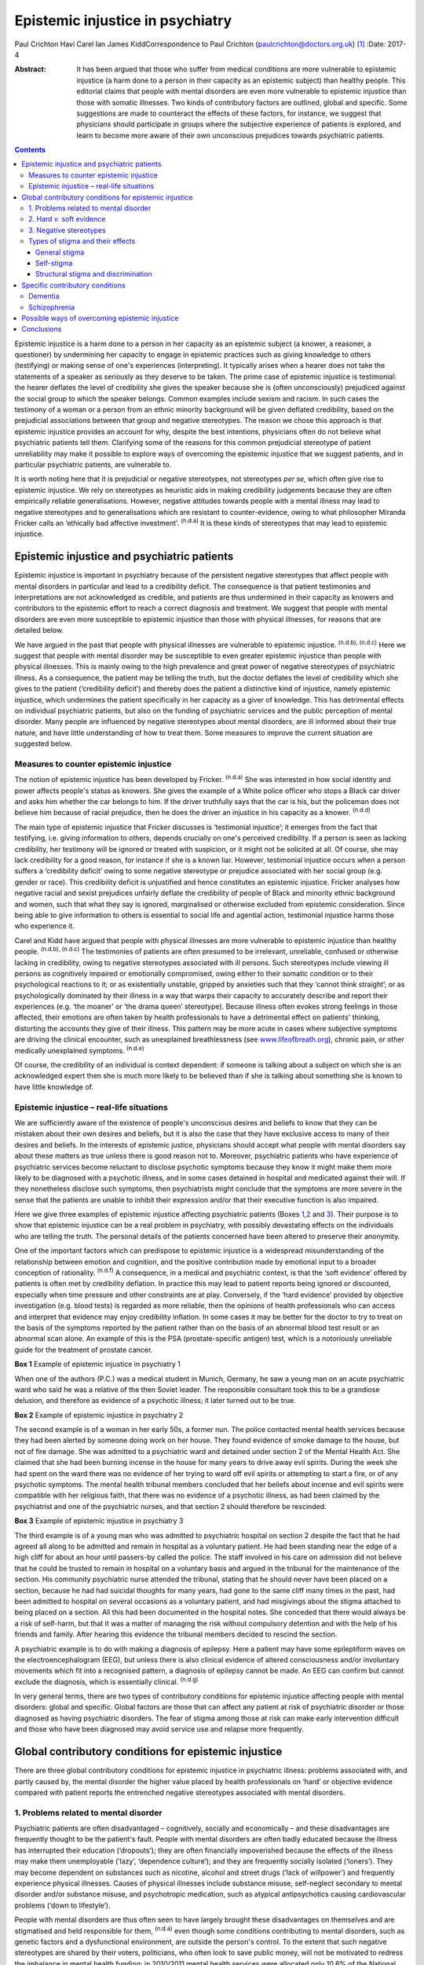 =================================
Epistemic injustice in psychiatry
=================================

Paul Crichton
Havi Carel
Ian James KiddCorrespondence to Paul Crichton
(paulcrichton@doctors.org.uk)  [1]_
:Date: 2017-4

:Abstract:
   It has been argued that those who suffer from medical conditions are
   more vulnerable to epistemic injustice (a harm done to a person in
   their capacity as an epistemic subject) than healthy people. This
   editorial claims that people with mental disorders are even more
   vulnerable to epistemic injustice than those with somatic illnesses.
   Two kinds of contributory factors are outlined, global and specific.
   Some suggestions are made to counteract the effects of these factors,
   for instance, we suggest that physicians should participate in groups
   where the subjective experience of patients is explored, and learn to
   become more aware of their own unconscious prejudices towards
   psychiatric patients.


.. contents::
   :depth: 3
..

Epistemic injustice is a harm done to a person in her capacity as an
epistemic subject (a knower, a reasoner, a questioner) by undermining
her capacity to engage in epistemic practices such as giving knowledge
to others (testifying) or making sense of one's experiences
(interpreting). It typically arises when a hearer does not take the
statements of a speaker as seriously as they deserve to be taken. The
prime case of epistemic injustice is testimonial: the hearer deflates
the level of credibility she gives the speaker because she is (often
unconsciously) prejudiced against the social group to which the speaker
belongs. Common examples include sexism and racism. In such cases the
testimony of a woman or a person from an ethnic minority background will
be given deflated credibility, based on the prejudicial associations
between that group and negative stereotypes. The reason we chose this
approach is that epistemic injustice provides an account for why,
despite the best intentions, physicians often do not believe what
psychiatric patients tell them. Clarifying some of the reasons for this
common prejudicial stereotype of patient unreliability may make it
possible to explore ways of overcoming the epistemic injustice that we
suggest patients, and in particular psychiatric patients, are vulnerable
to.

It is worth noting here that it is prejudicial or negative stereotypes,
not stereotypes *per se*, which often give rise to epistemic injustice.
We rely on stereotypes as heuristic aids in making credibility
judgements because they are often empirically reliable generalisations.
However, negative attitudes towards people with a mental illness may
lead to negative stereotypes and to generalisations which are resistant
to counter-evidence, owing to what philosopher Miranda Fricker calls an
‘ethically bad affective investment’. :sup:`(n.d.a)` It is these kinds
of stereotypes that may lead to epistemic injustice.

.. _S1:

Epistemic injustice and psychiatric patients
============================================

Epistemic injustice is important in psychiatry because of the persistent
negative stereotypes that affect people with mental disorders in
particular and lead to a credibility deficit. The consequence is that
patient testimonies and interpretations are not acknowledged as
credible, and patients are thus undermined in their capacity as knowers
and contributors to the epistemic effort to reach a correct diagnosis
and treatment. We suggest that people with mental disorders are even
more susceptible to epistemic injustice than those with physical
illnesses, for reasons that are detailed below.

We have argued in the past that people with physical illnesses are
vulnerable to epistemic injustice. :sup:`(n.d.b), (n.d.c)` Here we
suggest that people with mental disorder may be susceptible to even
greater epistemic injustice than people with physical illnesses. This is
mainly owing to the high prevalence and great power of negative
stereotypes of psychiatric illness. As a consequence, the patient may be
telling the truth, but the doctor deflates the level of credibility
which she gives to the patient (‘credibility deficit’) and thereby does
the patient a distinctive kind of injustice, namely epistemic injustice,
which undermines the patient specifically in her capacity as a giver of
knowledge. This has detrimental effects on individual psychiatric
patients, but also on the funding of psychiatric services and the public
perception of mental disorder. Many people are influenced by negative
stereotypes about mental disorders, are ill informed about their true
nature, and have little understanding of how to treat them. Some
measures to improve the current situation are suggested below.

.. _S2:

Measures to counter epistemic injustice
---------------------------------------

The notion of epistemic injustice has been developed by Fricker.
:sup:`(n.d.a)` She was interested in how social identity and power
affects people's status as knowers. She gives the example of a White
police officer who stops a Black car driver and asks him whether the car
belongs to him. If the driver truthfully says that the car is his, but
the policeman does not believe him because of racial prejudice, then he
does the driver an injustice in his capacity as a knower. :sup:`(n.d.d)`

The main type of epistemic injustice that Fricker discusses is
‘testimonial injustice’; it emerges from the fact that testifying, i.e.
giving information to others, depends crucially on one's perceived
credibility. If a person is seen as lacking credibility, her testimony
will be ignored or treated with suspicion, or it might not be solicited
at all. Of course, she may lack credibility for a good reason, for
instance if she is a known liar. However, testimonial injustice occurs
when a person suffers a ‘credibility deficit’ owing to some negative
stereotype or prejudice associated with her social group (e.g. gender or
race). This credibility deficit is unjustified and hence constitutes an
epistemic injustice. Fricker analyses how negative racial and sexist
prejudices unfairly deflate the credibility of people of Black and
minority ethnic background and women, such that what they say is
ignored, marginalised or otherwise excluded from epistemic
consideration. Since being able to give information to others is
essential to social life and agential action, testimonial injustice
harms those who experience it.

Carel and Kidd have argued that people with physical illnesses are more
vulnerable to epistemic injustice than healthy people. :sup:`(n.d.b),
(n.d.c)` The testimonies of patients are often presumed to be
irrelevant, unreliable, confused or otherwise lacking in credibility,
owing to negative stereotypes associated with ill persons. Such
stereotypes include viewing ill persons as cognitively impaired or
emotionally compromised, owing either to their somatic condition or to
their psychological reactions to it; or as existentially unstable,
gripped by anxieties such that they ‘cannot think straight’; or as
psychologically dominated by their illness in a way that warps their
capacity to accurately describe and report their experiences (e.g. ‘the
moaner’ or ‘the drama queen’ stereotype). Because illness often evokes
strong feelings in those affected, their emotions are often taken by
health professionals to have a detrimental effect on patients' thinking,
distorting the accounts they give of their illness. This pattern may be
more acute in cases where subjective symptoms are driving the clinical
encounter, such as unexplained breathlessness (see
`www.lifeofbreath.org <www.lifeofbreath.org>`__), chronic pain, or other
medically unexplained symptoms. :sup:`(n.d.e)`

Of course, the credibility of an individual is context dependent: if
someone is talking about a subject on which she is an acknowledged
expert then she is much more likely to be believed than if she is
talking about something she is known to have little knowledge of.

.. _S3:

Epistemic injustice – real-life situations
------------------------------------------

We are sufficiently aware of the existence of people's unconscious
desires and beliefs to know that they can be mistaken about their own
desires and beliefs, but it is also the case that they have exclusive
access to many of their desires and beliefs. In the interests of
epistemic justice, physicians should accept what people with mental
disorders say about these matters as true unless there is good reason
not to. Moreover, psychiatric patients who have experience of
psychiatric services become reluctant to disclose psychotic symptoms
because they know it might make them more likely to be diagnosed with a
psychotic illness, and in some cases detained in hospital and medicated
against their will. If they nonetheless disclose such symptoms, then
psychiatrists might conclude that the symptoms are more severe in the
sense that the patients are unable to inhibit their expression and/or
that their executive function is also impaired.

Here we give three examples of epistemic injustice affecting psychiatric
patients (Boxes `1 <#box1>`__,\ `2 <#box2>`__ and `3 <#box3>`__). Their
purpose is to show that epistemic injustice can be a real problem in
psychiatry, with possibly devastating effects on the individuals who are
telling the truth. The personal details of the patients concerned have
been altered to preserve their anonymity.

One of the important factors which can predispose to epistemic injustice
is a widespread misunderstanding of the relationship between emotion and
cognition, and the positive contribution made by emotional input to a
broader conception of rationality. :sup:`(n.d.f)` A consequence, in a
medical and psychiatric context, is that the ‘soft evidence’ offered by
patients is often met by credibility deflation. In practice this may
lead to patient reports being ignored or discounted, especially when
time pressure and other constraints are at play. Conversely, if the
‘hard evidence’ provided by objective investigation (e.g. blood tests)
is regarded as more reliable, then the opinions of health professionals
who can access and interpret that evidence may enjoy credibility
inflation. In some cases it may be better for the doctor to try to treat
on the basis of the symptoms reported by the patient rather than on the
basis of an abnormal blood test result or an abnormal scan alone. An
example of this is the PSA (prostate-specific antigen) test, which is a
notoriously unreliable guide for the treatment of prostate cancer.

**Box 1** Example of epistemic injustice in psychiatry 1

When one of the authors (P.C.) was a medical student in Munich, Germany,
he saw a young man on an acute psychiatric ward who said he was a
relative of the then Soviet leader. The responsible consultant took this
to be a grandiose delusion, and therefore as evidence of a psychotic
illness; it later turned out to be true.

**Box 2** Example of epistemic injustice in psychiatry 2

The second example is of a woman in her early 50s, a former nun. The
police contacted mental health services because they had been alerted by
someone doing work on her house. They found evidence of smoke damage to
the house, but not of fire damage. She was admitted to a psychiatric
ward and detained under section 2 of the Mental Health Act. She claimed
that she had been burning incense in the house for many years to drive
away evil spirits. During the week she had spent on the ward there was
no evidence of her trying to ward off evil spirits or attempting to
start a fire, or of any psychotic symptoms. The mental health tribunal
members concluded that her beliefs about incense and evil spirits were
compatible with her religious faith, that there was no evidence of a
psychotic illness, as had been claimed by the psychiatrist and one of
the psychiatric nurses, and that section 2 should therefore be
rescinded.

**Box 3** Example of epistemic injustice in psychiatry 3

The third example is of a young man who was admitted to psychiatric
hospital on section 2 despite the fact that he had agreed all along to
be admitted and remain in hospital as a voluntary patient. He had been
standing near the edge of a high cliff for about an hour until
passers-by called the police. The staff involved in his care on
admission did not believe that he could be trusted to remain in hospital
on a voluntary basis and argued in the tribunal for the maintenance of
the section. His community psychiatric nurse attended the tribunal,
stating that he should never have been placed on a section, because he
had had suicidal thoughts for many years, had gone to the same cliff
many times in the past, had been admitted to hospital on several
occasions as a voluntary patient, and had misgivings about the stigma
attached to being placed on a section. All this had been documented in
the hospital notes. She conceded that there would always be a risk of
self-harm, but that it was a matter of managing the risk without
compulsory detention and with the help of his friends and family. After
hearing this evidence the tribunal members decided to rescind the
section.

A psychiatric example is to do with making a diagnosis of epilepsy. Here
a patient may have some epileptiform waves on the electroencephalogram
(EEG), but unless there is also clinical evidence of altered
consciousness and/or involuntary movements which fit into a recognised
pattern, a diagnosis of epilepsy cannot be made. An EEG can confirm but
cannot exclude the diagnosis, which is essentially clinical.
:sup:`(n.d.g)`

In very general terms, there are two types of contributory conditions
for epistemic injustice affecting people with mental disorders: global
and specific. Global factors are those that can affect any patient at
risk of psychiatric disorder or those diagnosed as having psychiatric
disorders. The fear of stigma among those at risk can make early
intervention difficult and those who have been diagnosed may avoid
service use and relapse more frequently.

.. _S4:

Global contributory conditions for epistemic injustice
======================================================

There are three global contributory conditions for epistemic injustice
in psychiatric illness: problems associated with, and partly caused by,
the mental disorder the higher value placed by health professionals on
‘hard’ or objective evidence compared with patient reports the
entrenched negative stereotypes associated with mental disorders.

.. _S5:

1. Problems related to mental disorder
--------------------------------------

Psychiatric patients are often disadvantaged – cognitively, socially and
economically – and these disadvantages are frequently thought to be the
patient's fault. People with mental disorders are often badly educated
because the illness has interrupted their education (‘dropouts’); they
are often financially impoverished because the effects of the illness
may make them unemployable (‘lazy’, ‘dependence culture’); and they are
frequently socially isolated (‘loners’). They may become dependent on
substances such as nicotine, alcohol and street drugs (‘lack of
willpower’) and frequently experience physical illnesses. Causes of
physical illnesses include substance misuse, self-neglect secondary to
mental disorder and/or substance misuse, and psychotropic medication,
such as atypical antipsychotics causing cardiovascular problems (‘down
to lifestyle’).

People with mental disorders are thus often seen to have largely brought
these disadvantages on themselves and are stigmatised and held
responsible for them, :sup:`(n.d.a)` even though some conditions
contributing to mental disorders, such as genetic factors and a
dysfunctional environment, are outside the person's control. To the
extent that such negative stereotypes are shared by their voters,
politicians, who often look to save public money, will not be motivated
to redress the imbalance in mental health funding: in 2010/2011 mental
health services were allocated only 10.8% of the National Health Service
(NHS) budget, although mental disorders constituted nearly 22.8% of the
disease burden in the NHS. :sup:`(n.d.h)` Simon Wessely, the president
of the Royal College of Psychiatrists, notes that despite rising demand,
spending on adult mental health by NHS trusts has fallen by 8% since
2010. :sup:`(n.d.h)` A recent parliamentary report advocates ‘whole
person’ care, which includes mental and physical health, and highlights
some of the barriers to parity of esteem for mental health.
:sup:`(n.d.i)`

.. _S6:

2. Hard *v.* soft evidence
--------------------------

Health professionals are trained to place higher value on ‘hard’ or
objective evidence, namely the results of investigations, than on ‘soft’
or subjective evidence provided by patients. In fact, some such
objective evidence (e.g. from X-rays or magnetic resonance imaging (MRI)
scans) is heavily dependent on interpretation, for instance by a
radiologist. This gives health professionals epistemic power, because
only they have access to this evidence and have the training to
interpret it. Montgomery :sup:`(n.d.j)` has argued that medicine is not
itself a science but rather an interpretive practice that relies on
clinical reasoning. A physician looks at the patient's history along
with the presenting physical signs and symptoms and juxtaposes these
with clinical experience and empirical studies to construct a tentative
account of the illness with what Montgomery calls ‘clinical judgment’.
In psychiatry, there is virtually no hard evidence and diagnoses have to
be made mainly on the basis of what patients say and how they behave.
However, some psychiatrists regard their patients as objects of their
epistemic enquiry rather than participants in an epistemic search for
the correct diagnosis and best treatment. Anthropologist Tanya Luhrmann
:sup:`(n.d.k)` argues that insurance companies exercise a more powerful
influence over the content of healthcare than do doctors, in that they
promote a biological approach to psychiatry because it yields explicit
therapeutic rationales, targeted treatments and quantifiable outcomes
that can be audited more easily.

Despite the lack of objective evidence in psychiatry, many psychiatrists
are influenced by their general medical training and import this bias
into the field. Although many acknowledge the biopsychosocial model of
mental disorders, they often retain their biological orientation.
:sup:`(n.d.l)` Biological psychiatry has been dominant since the 1950s,
when the first antipsychotic drugs were introduced, and there is little
evidence that this is changing in any significant way. This is partly
because the biological approach has practical benefits (e.g.
psychiatrists can save time by focusing on drug treatments). Based on
his experience working as a liaison psychiatrist in a large medical
hospital, one of the authors (P.C.) believes that psychiatry itself is
stigmatised within medicine and that some psychiatrists feel that they
will be more respected by their medical colleagues if they approach
mental disorders from a biological perspective. P.C. also senses that
some patients might prefer this attitude, feeling exonerated if they are
told that their mental disorder is caused by a ‘chemical imbalance in
the brain’ which can be ameliorated by a drug.

.. _S7:

3. Negative stereotypes
-----------------------

People with mental disorders are socially stigmatised and are frequently
described with derogatory terms such as ‘mad’, ‘crazy’ or ‘weird’. The
term ‘stigma’ comes from the ancient Greek word denoting the mark made
on slaves by a pointed instrument. Stigma involves negative associations
that attach to a social group. Sociologist Erving Goffman :sup:`(n.d.m)`
argued that stigmatised people are considered abnormal by society and
are not fully socially accepted. As a consequence, they constantly try
to adjust their social identities. These additional cognitive and social
burdens increase the pressures on stigmatised people, exacerbating their
already difficult social and cognitive situation. Thornicroft
:sup:`(n.d.n)` points out that patients often describe the stigma they
encounter as worse than the mental disorder itself. Stigma affects every
aspect of their lives, including employment, accommodation, financial
resources and sense of citizenship. It is a major problem throughout the
world.

One of the negative stereotypes associated with mental illness is that
people with a mental illness are responsible for their condition. For
example, people diagnosed with depression are often told to ‘get a grip’
or to ‘pull themselves together’. Illness, not only mental illness, is
often seen as a mark of moral, social and epistemic failure (e.g.
drug/alcohol dependence is sometimes seen as weakness of will). Such
failures are shaped by group-specific values and commitments – for
instance, certain religious groups regard depression as a punishment by
God for their sins. :sup:`(n.d.o)`

However, in a legal setting, the poor insight of patients into their
mental state may be recognised by the court as a factor which reduces
the patient's responsibility for their actions. Although this diminishes
their epistemic status, it also protects them, so recognition of their
diminished responsibility may lead to them being treated in hospital
rather than imprisoned.

Thus, those who are influenced by negative stereotypes about psychiatric
patients may feel justified in cutting funding for mental health
services because they think that many psychiatric patients are to blame
for their mental health and other problems. In the case of depression,
many people who have no personal experience of the illness tend to think
that depressed people only need to think more positively for their
depression to disappear. :sup:`(n.d.p),(n.d.q)` The fact that
psychiatric services are more poorly funded than other services in the
NHS suggests that negative stereotypes about mental disorders may have a
role in funding distribution. These negative stereotypes are also
influential in the broader context of widespread ignorance about the
true nature of mental disorders and their treatment.

.. _S8:

Types of stigma and their effects
---------------------------------

.. _S9:

General stigma
~~~~~~~~~~~~~~

General stigma has negative effects on the prevention, early
intervention and treatment of mental disorders. The formulation of a
diagnosis has the advantage of making resources available for treatment,
as well as providing the best available treatment. Moreover, there is
evidence that early treatment improves the prognosis (e.g. in
schizophrenia). :sup:`(n.d.g)` On the other hand, having a diagnosis
also leads to stigma and discrimination, which can act as a barrier to
recovery, for instance making it more difficult to find employment and
accommodation. :sup:`(n.d.n)`

.. _S10:

Self-stigma
~~~~~~~~~~~

People with mental illness often accept and internalise negative
stereotypes, and this in turn leads to low self-esteem, shame,
demoralisation, confidence loss and giving up goals.

.. _S11:

Structural stigma and discrimination
~~~~~~~~~~~~~~~~~~~~~~~~~~~~~~~~~~~~

Patients typically report that they feel their views are not
sufficiently elicited or considered by those who plan and organise
psychiatric services. :sup:`(n.d.r)` We have already seen that
psychiatric provision for approaches other than the biopsychosocial
model is severely under-resourced.

.. _S12:

Specific contributory conditions
================================

So far we have discussed global contributory conditions for epistemic
injustice. In addition to these global conditions, there are specific
problems which can lead to further kinds of epistemic injustice as a
consequence of the particular nature of the mental disorder in question.
Here are two examples, which illustrate how the symptoms of particular
disorders may reduce the credibility of what patients report about their
own experiences to an extent that constitutes epistemic injustice.

.. _S13:

Dementia
--------

The first example is dementia, an acquired impairment of cognitive
function without impairment of consciousness. The central feature of its
commonest form, Alzheimer's disease, is memory loss, especially of
episodic memory, but there can be a wide range of other cognitive
impairments as well. The main negative stereotype associated with
dementia is the belief that the impairment of cognitive function is
severe and global; that the person has or will rapidly and inevitably
become a ‘vegetable’. In fact, this is hardly ever the case, except
perhaps in the final stage of the illness. :sup:`(n.d.s)`

The personality of the individual and some cognitive functions are often
well preserved. Thus, patients with mild to moderate dementia can be
much more reliable informants than they are often thought to be. There
is a need for careful neuropsychological assessment to establish the
severity of the impairment. If a person's memory is badly affected, much
can be gained by staying in the present in conversations, thereby
minimising the occurrence of behavioural markers of epistemic incapacity
that can exacerbate the risk of epistemic injustice. :sup:`(n.d.s)`

.. _S14:

Schizophrenia
-------------

The second example is schizophrenia. Perhaps the most common stereotype
associated with it is that because of their delusional beliefs, people
with schizophrenia are unpredictable and violent. This may diminish
their status as truth-tellers because it may be concluded from one false
(delusional) belief that none of their beliefs are credible. In fact,
although violent behaviour can occur in schizophrenia, it is much rarer
than is thought. There is a small but significant increase in violence
in patients with schizophrenia (in any one year 8% of such patients will
commit an act of violence compared with 2% of the general population).
There is, however, a much stronger association between violence and
substance misuse than with schizophrenia. The proportion of all violent
acts committed by those with schizophrenia is 3–4%. This leaves 96–97%
of all violent acts committed by people who do not have this disorder.
The risk of an individual patient with schizophrenia committing homicide
is less than 1 in 3000. Moreover, the rates of suicide are much higher
than homicide rates in psychiatric patients as a whole. :sup:`(n.d.t)`
Thus, although the risk of violence is much higher in patients with
schizophrenia than in the general population, the risk is lower than is
suggested in the media. :sup:`(n.d.t)` It also seems likely that other
factors apart from the illness itself may play a part, such as the
influence of alcohol and illicit substances at the time of the offence,
and social factors.

Such negative stereotypes are problematic for several reasons, beyond
their empirical inadequacy. They encourage unwarranted attitudes of
suspicion and distrust towards people with schizophrenia, which, in
turn, can contribute to their social isolation; this is in itself
epistemically impairing. Many of our epistemic practices are
intrinsically social, such as testifying (giving information to others)
and interpreting (making sense of one's experiences), and it is no
coincidence that Fricker focuses her analysis of epistemic injustice on
those two practices. :sup:`(n.d.a)` Social isolation and epistemic
impairment can be mutually reinforcing.

In the case of schizophrenia, this problem takes on a specific form: it
is integral to our social and epistemic agency that other people
perceive us as a person – an agent – capable of engaging, in a sustained
and reasonable way, in testifying, interpreting and other epistemic
practices. A self is a locus of epistemic and social agency. Yet
stereotypes about schizophrenia abide, typically the widespread but
mistaken notion that schizophrenia is chiefly characterised by a
personality split, as in the good Dr Jekyll and the evil Mr Hyde. The
term ‘schizophrenia’ was coined by the psychiatrist Eugen Bleuler to
capture a split between components of the mind – knowledge, emotion and
will. This idea of a split has been abandoned in modern diagnostic
criteria. :sup:`(n.d.u)` However, the stereotype of ‘split personality’
is, of course, a perfect example of a fragmented epistemic self with
whom one cannot effectively engage either socially or epistemically.

The rare cases of homicide by patients with schizophrenia are given
intense coverage in the press. Examples include Christopher Clunis, who
killed a stranger who happened to be standing on the same platform at
Finsbury Park tube station in London in 1992; and Matthew Williams, who
had a diagnosis of paranoid schizophrenia and killed a young woman in an
act of cannibalism in 2014. This creates the impression that violence on
the part of patients with schizophrenia is much more common than in fact
it is, a phenomenon described by psychologist Daniel Kahneman as ‘what
you see is all there is’, namely jumping to conclusions from limited
evidence: another feature of prejudice that might lead to epistemic
injustice. :sup:`(n.d.v)` Such jumping to conclusions on limited
evidence can lead to prejudice (‘people with schizophrenia are violent’)
and hence to epistemic injustice, if a patient says she does not have
violent thoughts and is not believed.

As demonstrated in this section, the specific deficits found in dementia
and schizophrenia can increase the susceptibility of such patients to
epistemic injustice, in addition to the global factors which apply to
all mental disorders.

.. _S15:

Possible ways of overcoming epistemic injustice
===============================================

One effective way to integrate the subjective perspective of patients
into medicine and psychiatry may be changes in medical and psychiatric
training with a view to emphasising the psychological aspects of patient
care. ‘Schwartz rounds’, which allow health professionals to focus on
the existential, ethical and personal aspects of a medical case, are
growing in popularity in the UK. We suggest that this approach should
not only be taught to medical students but should become part of
clinical practice. :sup:`(n.d.w)` Regular interpersonal dynamic meetings
with members of a multidisciplinary team, which create a forum for
discussing problematic emotional contacts with patients, can enhance
understanding of these aspects of patient care and reinforce their
importance. :sup:`(n.d.l)`

Medical students should be taught to believe what psychiatric patients
tell them, unless there is good reason not to do so. Students are
frequently told to put patients first, but the experience of many
patients is that they are often treated as cases rather than people, and
that what is important to doctors is different to what is important to
patients. By listening carefully to what patients tell them, doctors can
make a conscious effort to imagine how things seem from the patient's
perspective. In this way the relationship can become a genuinely
collaborative one, rather than one in which the doctor decides what is
in the patient's best interests. :sup:`(n.d.x)`

Fricker :sup:`(n.d.a)` notes that hearers, in this case the physicians,
need to practise giving more credibility to members of groups they fear
they may be giving too low levels of credibility to: in this context, to
psychiatric patients. Hearers may become aware of a cognitive
dissonance: they may notice that on occasions they fail to live up to
their belief that members of these groups are to be taken seriously, and
then make a conscious effort to give them a higher level of credibility.
The hope is that, with time, this corrective policy will become second
nature.

.. _S16:

Conclusions
===========

We have suggested that there is even greater risk of epistemic injustice
in psychiatry than in general medicine. There is a need for
psychiatrists to be trained to listen carefully to what patients are
telling them and to engage with them in collaborative decision-making,
to allow patients to have a greater epistemic role and to overcome the
risk of epistemic injustice. Changes are also required in the social and
political arena. Media editors should reduce the stigmatisation of
psychiatric patients in media reports, especially if epistemic failure
(such as reliance on negative stereotypes) can be a cause of moral
failure (such as treating persons with mental disorders in an unfairly
hostile or suspicious manner). Similarly, politicians should ensure that
there is a fairer distribution of healthcare resources, not merely to
mitigate the economic cost of mental ill health.

Prejudices against people with mental disorders are entrenched in our
society in what Fricker calls the ‘collective social imagination’.
:sup:`(n.d.a)` They go unchecked because they operate below the radar of
the conscious scrutiny of our own beliefs. Those who are in a position
to influence public opinion have a special responsibility to oppose
these prejudices. We hope that this editorial will increase awareness of
the risks of epistemic injustice in psychiatry and thus contribute to
this goal.

We are grateful to two anonymous referees for their helpful comments.
Havi Carel is grateful to the Wellcome Trust for awarding her a Senior
Investigator Award to support her research (grant number 103340).

.. container:: references csl-bib-body hanging-indent
   :name: refs

   .. container:: csl-entry
      :name: ref-R1

      n.d.a.

   .. container:: csl-entry
      :name: ref-R2

      n.d.b.

   .. container:: csl-entry
      :name: ref-R3

      n.d.c.

   .. container:: csl-entry
      :name: ref-R4

      n.d.d.

   .. container:: csl-entry
      :name: ref-R5

      n.d.e.

   .. container:: csl-entry
      :name: ref-R6

      n.d.f.

   .. container:: csl-entry
      :name: ref-R7

      n.d.g.

   .. container:: csl-entry
      :name: ref-R9

      n.d.h.

   .. container:: csl-entry
      :name: ref-R10

      n.d.i.

   .. container:: csl-entry
      :name: ref-R11

      n.d.j.

   .. container:: csl-entry
      :name: ref-R12

      n.d.k.

   .. container:: csl-entry
      :name: ref-R13

      n.d.l.

   .. container:: csl-entry
      :name: ref-R14

      n.d.m.

   .. container:: csl-entry
      :name: ref-R15

      n.d.n.

   .. container:: csl-entry
      :name: ref-R16

      n.d.o.

   .. container:: csl-entry
      :name: ref-R17

      n.d.p.

   .. container:: csl-entry
      :name: ref-R18

      n.d.q.

   .. container:: csl-entry
      :name: ref-R19

      n.d.r.

   .. container:: csl-entry
      :name: ref-R20

      n.d.s.

   .. container:: csl-entry
      :name: ref-R21

      n.d.t.

   .. container:: csl-entry
      :name: ref-R22

      n.d.u.

   .. container:: csl-entry
      :name: ref-R23

      n.d.v.

   .. container:: csl-entry
      :name: ref-R24

      n.d.w.

   .. container:: csl-entry
      :name: ref-R25

      n.d.x.

.. [1]
   **Paul Crichton** is a consultant psychiatrist at the Ministry of
   Justice. He has a PhD in philosophy from the University of London.
   **Havi Carel** is Professor of Philosophy at the University of
   Bristol. **Ian James Kidd** is an Assistant Professor at the
   Department of Philosophy, Nottingham University.
